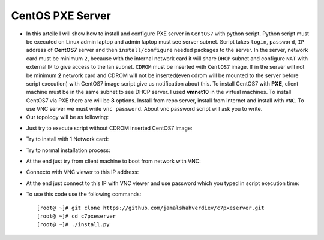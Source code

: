 *****************
CentOS PXE Server
*****************

* In this artcile I will show how to install and configure PXE server in ``CentOS7`` with python script. Python script must be executed on Linux admin laptop and admin laptop must see server subnet. Script takes ``login``, ``password``, ``IP`` address of **CentOS7** server and then ``install/configure`` needed packages to the server. In the server, network card must be minimum ``2``, because with the internal network card it will share ``DHCP`` subnet and configure ``NAT`` with external IP to give access to the lan subnet. ``CDROM`` must be inserted with ``CentOS7`` image. If in the server will not be minimum **2** network card and CDROM will not be inserted(even cdrom will be mounted to the server before script execution) with CentOS7 image script give us notification about this. To install CentOS7 with **PXE**, client machine must be in the same subnet to see DHCP server. I used **vmnet10** in the virtual machines. To install CentOS7 via PXE there are will be **3** options. Install from repo server, install from internet and install with ``VNC``. To use VNC server we must write ``vnc password``. About vnc password script will ask you to write. 

* Our topology will be as following:
.. image:: images/Topology.JPG

* Just try to execute script without CDROM inserted CentOS7 image:
.. image:: images/without-cdrom.JPG

* Try to install with 1 Network card:
.. image:: images/1-net-card.JPG

* Try to normal installation process:
.. image:: images/normal-result.JPG

* At the end just try from client machine to boot from network with VNC:
.. image:: images/F8.JPG
.. image:: images/Enter.JPG
.. image:: images/Choose-VNC.JPG

* Connecto with VNC viewer to this IP address:
.. image:: images/VNC-IP.JPG

* At the end just connect to this IP with VNC viewer and use password which you typed in script execution time:
.. image:: images/VNC-Vewer.JPG
.. image:: images/Result-of-the-work.JPG

* To use this code use the following commands::

    [root@ ~]# git clone https://github.com/jamalshahverdiev/c7pxeserver.git
    [root@ ~]# cd c7pxeserver
    [root@ ~]# ./install.py
